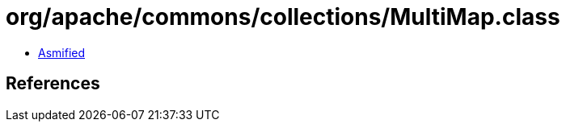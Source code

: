 = org/apache/commons/collections/MultiMap.class

 - link:MultiMap-asmified.java[Asmified]

== References

